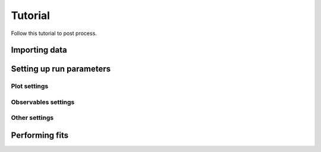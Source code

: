 Tutorial
========

Follow this tutorial to post process.

Importing data
--------------

Setting up run parameters
-------------------------

Plot settings
*************

Observables settings
********************

Other settings
**************


Performing fits
---------------

